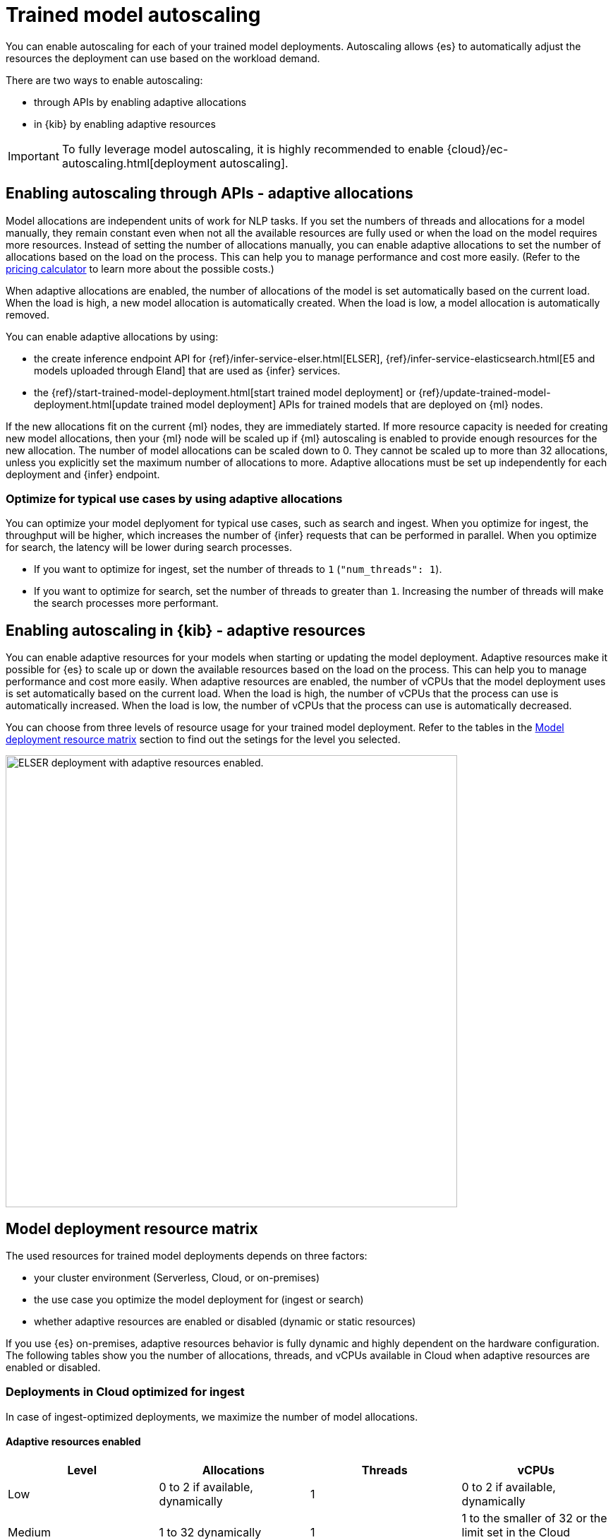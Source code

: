 [[ml-nlp-auto-scale]]
= Trained model autoscaling

You can enable autoscaling for each of your trained model deployments.
Autoscaling allows {es} to automatically adjust the resources the deployment can use based on the workload demand.

There are two ways to enable autoscaling:

* through APIs by enabling adaptive allocations
* in {kib} by enabling adaptive resources

IMPORTANT: To fully leverage model autoscaling, it is highly recommended to enable {cloud}/ec-autoscaling.html[deployment autoscaling].


[discrete]
[[nlp-model-adaptive-allocations]]
== Enabling autoscaling through APIs - adaptive allocations

Model allocations are independent units of work for NLP tasks.
If you set the numbers of threads and allocations for a model manually, they remain constant even when not all the available resources are fully used or when the load on the model requires more resources.
Instead of setting the number of allocations manually, you can enable adaptive allocations to set the number of allocations based on the load on the process.
This can help you to manage performance and cost more easily.
(Refer to the https://cloud.elastic.co/pricing[pricing calculator] to learn more about the possible costs.)

When adaptive allocations are enabled, the number of allocations of the model is set automatically based on the current load.
When the load is high, a new model allocation is automatically created.
When the load is low, a model allocation is automatically removed.

You can enable adaptive allocations by using:

* the create inference endpoint API for {ref}/infer-service-elser.html[ELSER], {ref}/infer-service-elasticsearch.html[E5 and models uploaded through Eland] that are used as {infer} services.
* the {ref}/start-trained-model-deployment.html[start trained model deployment] or {ref}/update-trained-model-deployment.html[update trained model deployment] APIs for trained models that are deployed on {ml} nodes.

If the new allocations fit on the current {ml} nodes, they are immediately started.
If more resource capacity is needed for creating new model allocations, then your {ml} node will be scaled up if {ml} autoscaling is enabled to provide enough resources for the new allocation.
The number of model allocations can be scaled down to 0.
They cannot be scaled up to more than 32 allocations, unless you explicitly set the maximum number of allocations to more.
Adaptive allocations must be set up independently for each deployment and {infer} endpoint.


[discrete]
[[optimize-use-case]]
=== Optimize for typical use cases by using adaptive allocations

You can optimize your model deplyoment for typical use cases, such as search and ingest.
When you optimize for ingest, the throughput will be higher, which increases the number of {infer} requests that can be performed in parallel.
When you optimize for search, the latency will be lower during search processes.

* If you want to optimize for ingest, set the number of threads to `1` (`"num_threads": 1`).
* If you want to optimize for search, set the number of threads to greater than `1`.
Increasing the number of threads will make the search processes more performant.


[discrete]
[[nlp-model-adaptive-resources]]
== Enabling autoscaling in {kib} - adaptive resources

You can enable adaptive resources for your models when starting or updating the model deployment.
Adaptive resources make it possible for {es} to scale up or down the available resources based on the load on the process.
This can help you to manage performance and cost more easily.
When adaptive resources are enabled, the number of vCPUs that the model deployment uses is set automatically based on the current load.
When the load is high, the number of vCPUs that the process can use is automatically increased.
When the load is low, the number of vCPUs that the process can use is automatically decreased.

You can choose from three levels of resource usage for your trained model deployment.
Refer to the tables in the <<auto-scaling-matrix>> section to find out the setings for the level you selected.


[role="screenshot"]
image::images/ml-nlp-deployment-id-elser-v2.png["ELSER deployment with adaptive resources enabled.",width=640]


[discrete]
[[auto-scaling-matrix]]
== Model deployment resource matrix

The used resources for trained model deployments depends on three factors:

* your cluster environment (Serverless, Cloud, or on-premises)
* the use case you optimize the model deployment for (ingest or search)
* whether adaptive resources are enabled or disabled (dynamic or static resources)

If you use {es} on-premises, adaptive resources behavior is fully dynamic and highly dependent on the hardware configuration.
The following tables show you the number of allocations, threads, and vCPUs available in Cloud when adaptive resources are enabled or disabled.


[discrete]
=== Deployments in Cloud optimized for ingest

In case of ingest-optimized deployments, we maximize the number of model allocations.


[discrete]
==== Adaptive resources enabled

[cols="4*", options="header"]
|==========
| Level  | Allocations                                          | Threads | vCPUs
| Low    | 0 to 2 if available, dynamically                     | 1       | 0 to 2 if available, dynamically 
| Medium | 1 to 32 dynamically                                  | 1       | 1 to the smaller of 32 or the limit set in the Cloud console, dynamically
| High   | 1 to limit set in the Cloud console ^*^, dynamically | 1       | 1 to limit set in the Cloud console, dynamically
|==========

^*^ The Cloud console doesn't directly set an allocations limit; it only sets a vCPU limit.
This vCPU limit indirectly determines the number of allocations, calculated as the vCPU limit divided by the number of threads.

[discrete]
==== Adaptive resources disabled

[cols="4*", options="header"]
|==========
| Level  | Allocations                                                                  | Threads | vCPUs
| Low    | 2 if available, otherwise 1, statically                                      | 1       | 2 if available
| Medium | the smaller of 32 or the limit set in the Cloud console, statically          | 1       | 32 if available
| High   | Maximum available set in the  Cloud console ^*^, statically                  | 1       | Maximum available set in the Cloud console, statically
|==========

^*^ The Cloud console doesn't directly set an allocations limit; it only sets a vCPU limit.
This vCPU limit indirectly determines the number of allocations, calculated as the vCPU limit divided by the number of threads.

[discrete]
=== Deployments in Cloud optimized for search

In case of search-optimized deployments, we maximize the number of threads.
The maximum number of threads that can be claimed depends on the hardware your architecture has.

[discrete]
==== Adaptive resources enabled

[cols="4*", options="header"]
|==========
| Level  | Allocations                                          | Threads                                            | vCPUs
| Low    |  1                                                   | 2                                                  | 2
| Medium |  1 to 2 (if threads=16) dynamically                  | maximum that the hardware allows (for example, 16) | 1 to 32 dynamically
| High   |  1 to limit set in the Cloud console ^*^, dynamically| maximum that the hardware allows (for example, 16) | 1 to limit set in the Cloud console, dynamically
|==========

^*^ The Cloud console doesn't directly set an allocations limit; it only sets a vCPU limit.
This vCPU limit indirectly determines the number of allocations, calculated as the vCPU limit divided by the number of threads.

[discrete]
==== Adaptive resources disabled

[cols="4*", options="header"]
|==========
| Level  | Allocations                                                      | Threads                                                  | vCPUs
| Low    | 1 if available, statically                                       | 2                                                        | 2 if available
| Medium | 2 (if threads=16) statically                                     | maximum that the hardware allows (for example, 16)       | 32 if available
| High   | Maximum available set in the Cloud console ^*^, statically       | maximum that the hardware allows (for example, 16)       | Maximum available set in the Cloud console, statically
|==========

^*^ The Cloud console doesn't directly set an allocations limit; it only sets a vCPU limit.
This vCPU limit indirectly determines the number of allocations, calculated as the vCPU limit divided by the number of threads.
